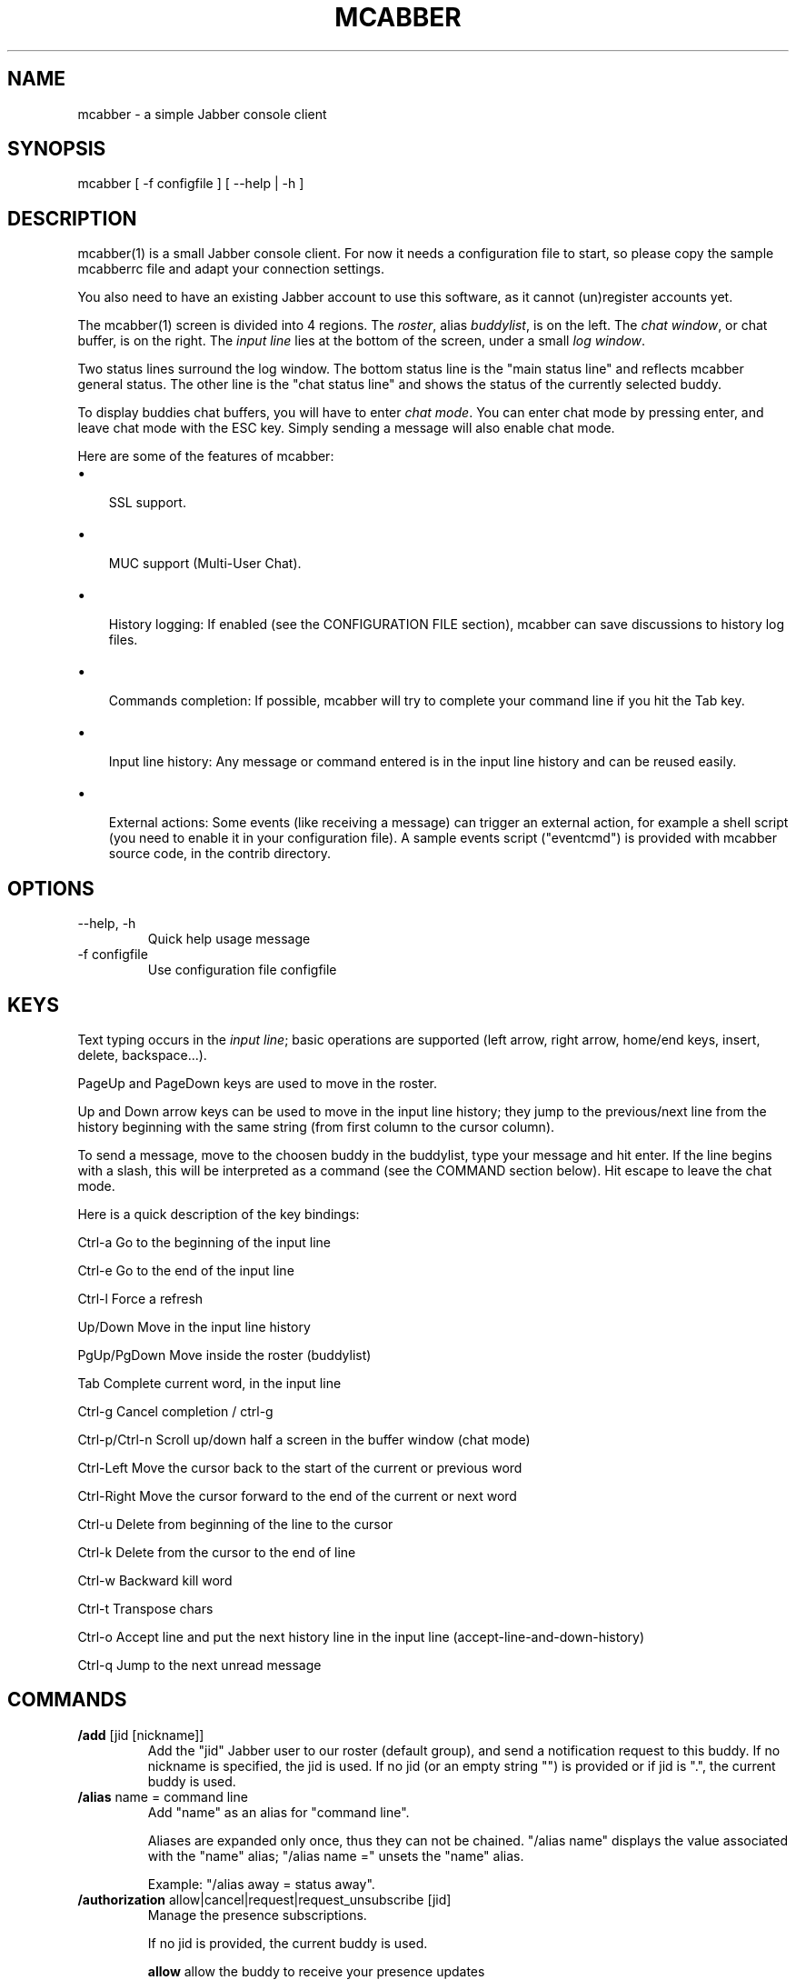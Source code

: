 .\"Generated by db2man.xsl. Don't modify this, modify the source.
.de Sh \" Subsection
.br
.if t .Sp
.ne 5
.PP
\fB\\$1\fR
.PP
..
.de Sp \" Vertical space (when we can't use .PP)
.if t .sp .5v
.if n .sp
..
.de Ip \" List item
.br
.ie \\n(.$>=3 .ne \\$3
.el .ne 3
.IP "\\$1" \\$2
..
.TH "MCABBER" 1 "" "" ""
.SH NAME
mcabber \- a simple Jabber console client
.SH "SYNOPSIS"


mcabber [ \-f configfile ] [ --help | \-h ]

.SH "DESCRIPTION"


mcabber(1) is a small Jabber console client\&. For now it needs a configuration file to start, so please copy the sample mcabberrc file and adapt your connection settings\&.


You also need to have an existing Jabber account to use this software, as it cannot (un)register accounts yet\&.


The mcabber(1) screen is divided into 4 regions\&. The \fIroster\fR, alias \fIbuddylist\fR, is on the left\&. The \fIchat window\fR, or chat buffer, is on the right\&. The \fIinput line\fR lies at the bottom of the screen, under a small \fIlog window\fR\&.


Two status lines surround the log window\&. The bottom status line is the "main status line" and reflects mcabber general status\&. The other line is the "chat status line" and shows the status of the currently selected buddy\&.


To display buddies chat buffers, you will have to enter \fIchat mode\fR\&. You can enter chat mode by pressing enter, and leave chat mode with the ESC key\&. Simply sending a message will also enable chat mode\&.


Here are some of the features of mcabber:

.TP 3
\(bu
 SSL support\&.
.TP
\(bu
 MUC support (Multi\-User Chat)\&.
.TP
\(bu
 History logging: If enabled (see the CONFIGURATION FILE section), mcabber can save discussions to history log files\&.
.TP
\(bu
 Commands completion: If possible, mcabber will try to complete your command line if you hit the Tab key\&.
.TP
\(bu
 Input line history: Any message or command entered is in the input line history and can be reused easily\&.
.TP
\(bu
 External actions: Some events (like receiving a message) can trigger an external action, for example a shell script (you need to enable it in your configuration file)\&. A sample events script ("eventcmd") is provided with mcabber source code, in the contrib directory\&.
.LP

.SH "OPTIONS"

.TP
\-\-help, \-h
Quick help usage message

.TP
\-f configfile
Use configuration file configfile 

.SH "KEYS"


Text typing occurs in the \fIinput line\fR; basic operations are supported (left arrow, right arrow, home/end keys, insert, delete, backspace...)\&.


PageUp and PageDown keys are used to move in the roster\&.


Up and Down arrow keys can be used to move in the input line history; they jump to the previous/next line from the history beginning with the same string (from first column to the cursor column)\&.


To send a message, move to the choosen buddy in the buddylist, type your message and hit enter\&. If the line begins with a slash, this will be interpreted as a command (see the COMMAND section below)\&. Hit escape to leave the chat mode\&.

Here is a quick description of the key bindings:

Ctrl\-a		Go to the beginning of the input line

Ctrl\-e		Go to the end of the input line

Ctrl\-l		Force a refresh

Up/Down     	Move in the input line history

PgUp/PgDown	Move inside the roster (buddylist)

Tab    		Complete current word, in the input line

Ctrl\-g		Cancel completion / ctrl\-g

Ctrl\-p/Ctrl\-n	Scroll up/down half a screen in the buffer window (chat mode)

Ctrl\-Left 	Move the cursor back to the start of the current or previous word

Ctrl\-Right	Move the cursor forward to the end of the current or next word

Ctrl\-u		Delete from beginning of the line to the cursor

Ctrl\-k		Delete from the cursor to the end of line

Ctrl\-w		Backward kill word

Ctrl\-t		Transpose chars

Ctrl\-o		Accept line and put the next history line in the input line (accept\-line\-and\-down\-history)

Ctrl\-q		Jump to the next unread message


.SH "COMMANDS"

.TP
\fB/add\fR [jid [nickname]]
Add the "jid" Jabber user to our roster (default group), and send a notification request to this buddy\&. If no nickname is specified, the jid is used\&. If no jid (or an empty string "") is provided or if jid is "\&.", the current buddy is used\&.

.TP
\fB/alias\fR name = command line
Add "name" as an alias for "command line"\&.

Aliases are expanded only once, thus they can not be chained\&. "/alias name" displays the value associated with the "name" alias; "/alias name =" unsets the "name" alias\&.

Example: "/alias away = status away"\&.

.TP
\fB/authorization\fR allow|cancel|request|request_unsubscribe [jid]
Manage the presence subscriptions\&.

If no jid is provided, the current buddy is used\&.

 \fBallow\fR  	allow the buddy to receive your presence updates
 \fBcancel\fR 	cancel the buddy' subscription to your presence updates
 \fBrequest\fR	request a subscription to the buddy's presence updates
 \fBrequest_unsubscribe\fR request unsubscription from the buddy's presence updates

.TP
\fB/bind\fR keycode = command line
Bind a command line to the key with the "keycode" code number\&.

Keycodes of unused keys are displayed by mcabber in the log window when pressing the key, for example "Unknown key=265"\&. "/bind keycode" displays the command line bound to the given keycode; "/bind keycode" unbinds the given keycode\&.

Note: aliases can be used in key bindings\&.

Example: "/bind 265 = status online" (265 is F1 for me, but it may depend on your ncurses installation)\&.

.TP
\fB/buffer\fR clear|top|bottom|date|%|search_backward|search_forward
The buffer command manipulates the current buddy's buffer (chat window)\&.

 \fBclear\fR      	clear the current buddy chat window
 \fBbottom\fR     	jump to the bottom of the current buddy chat buffer
 \fBtop\fR        	jump to the top of the current buddy chat buffer
 \fBup\fR [n]     	scroll the buffer up n lines (default: half a screen)
 \fBdown\fR [n]   	scroll the buffer down n lines (default: half a screen)
 \fBdate\fR date  	jump to the first line after the specified date in the chat buffer (date format: "YYYY\-mm\-dd[THH:MM:SS]", "\-" and ":" are optional)
 \fB%\fR n        	jump to position %n of the buddy chat buffer
 \fBsearch_backward\fR text	search for "text" in the current buddy chat buffer
 \fBsearch_forward\fR  text	search for "text" in the current buddy chat buffer

.TP
\fB/clear\fR
The clear command is actually an alias for "/buffer clear"\&.

.TP
\fB/connect\fR
Establish connection to the Jabber server\&.

.TP
\fB/del\fR
Delete the current buddy from our roster, unsubscribe from its presence notification and unsubscribe it from ours\&.

.TP
\fB/disconnect\fR
Terminate connection to the Jabber server\&. Note: the roster is only available when the connection to the server is active, so the buddylist is empty when disconnected\&.

.TP
\fB/event\fR #n|* accept|ignore|reject, \fB/event\fR list
Tell mcabber what to do about a pending event\&. If the first parameter is "*", the command will apply to all queued events\&.

 \fBaccept\fR	accept the event #n
 \fBignore\fR	remove the event #n from the list
 \fBreject\fR	reject the event #n
 \fBlist\fR	list all pending events

.TP
\fB/group\fR fold|unfold|toggle
The group command changes the current group display\&.

 \fBfold\fR  	fold (shrink) the current group tree in the roster
 \fBunfold\fR	unfold (expand) the current group tree in the roster
 \fBtoggle\fR	toggle the state (fold/unfold) of the current tree

.TP
\fB/info\fR
Display info on the selected entry (user, agent, group...)\&. For users, resources are displayed with the status, priority and status message (if available) of each resource\&.

.TP
\fB/move\fR [groupname]
Move the current buddy to the requested group\&. If no group is specified, then the buddy is moved to the default group\&. Tip: if the chatmode is enabled, you can use "/roster alternate" to jump to the moved buddy\&.

.TP
\fB/msay\fR begin|verbatim|send|send_to|toggle|toggle_verbatim|abort
Send a multi\-line message\&. To write a single message with several lines, the \fImulti\-line mode\fR should be used\&.

The \fIbegin\fR subcommand enables multi\-line mode\&. Note that it allows a message subject to be specified\&.

In multi\-line mode, each line (except command lines) typed in the input line will be added to the multi\-line message\&. Once the message is finished, it can be sent to the current selected buddy with the "/msay send" command\&.

The \fIverbatim\fR multi\-line mode disables commands, so that it is possible to enter lines starting with a slash\&. Only the "/msay" command (with send or abort parameters) can be used to exit verbatim mode\&.

The \fItoggle\fR and \fItoggle_verbatim\fR subcommands can be bound to a key to use the multi\-line mode quickly (for example, "bind M109 = msay toggle" to switch using the Meta\-m combination)\&.

 \fBbegin\fR [subject]	enter multi\-line mode
 \fBverbatim\fR       	enter verbatim multi\-line mode
 \fBsend\fR           	send the current multi\-line message to the currently selected buddy
 \fBsend_to\fR jid    	send the current multi\-line message to "jid"
 \fBtoggle\fR         	switch to/from multi\-line mode (begin/send)
 \fBtoggle_verbatim\fR	same with verbatim multi\-line mode
 \fBabort\fR          	leave multi\-line mode without sending the message

.TP
\fB/rawxml\fR send
 \fBsend\fR string: send string (raw XML format) to the Jabber server\&. No check is done on the string provided\&. BEWARE! Use this only if you know what you are doing, or you could terminate the connection\&.

.TP
\fB/rename\fR nickname
Rename current buddy to the given nickname\&. This command does not work for groups, at the moment (but you can move the buddies to another group with the "/move" command)\&.

.TP
\fB/request\fR time|version [jid]
Send a "IQ" query to the current buddy, or to the specified Jabber user\&. If the resource is not provided with the jid, mcabber will send the query to all known resources for this user\&.

.TP
\fB/room\fR
The room command handles Multi\-User Chat room actions\&.

 \fBjoin\fR room nick     	join "room", using "nick" as nickname\&. If no nickname is provided, the "nickname" option value is used (see sample configuration file)
 \fBleave\fR [message]    	leave the current room
 \fBnames\fR              	display members of the current room
 \fBnick\fR nick          	change your nickname in the current room
 \fBprivmsg\fR nick msg   	send private message "msg" to "nick"
 \fBremove\fR             	remove the current room from the roster (you must have left this room before)
 \fBtopic\fR              	set topic for current room
 \fBunlock\fR             	unlock current room (if you are the owner)
 \fBdestroy\fR [reason]   	destroy the current room (use with care!)
 \fBwhois\fR nick         	display MUC information about "nick"

 \fBinvite\fR jid [reason]	invite jid to the current room
 \fBkick\fR nick [reason] 	kick "nick" from the current room
 \fBban\fR jid [reason]   	ban jid from the current room
 \fBrole\fR jid role [reason]	change jid's role (role can be "none", "visitor", "participant", "moderator")
 \fBaffil\fR jid affil [reason]	change jid's affiliation (affil can be "none", "member", "admin", "owner")

.TP
\fB/roster\fR
The roster command manipulates the roster/buddylist\&.  Here are the available parameters:

 \fBbottom\fR    	jump to the bottom of the roster
 \fBtop\fR       	jump to the top of the roster
 \fBup\fR        	move up in the roster
 \fBdown\fR      	move down in the roster
 \fBhide_offline\fR	hide offline buddies
 \fBshow_offline\fR	show offline buddies
 \fBtoggle_offline\fR	toggle display of offline buddies
 \fBhide\fR      	hide roster (full\-width chat window)
 \fBshow\fR      	show roster
 \fBtoggle\fR    	toggle roster visibility
 \fBsearch\fR bud	search for a buddy with a name or buddy containing "bud" (only in the displayed buddylist)
 \fBalternate\fR 	jump to alternate buddy\&. The "alternate" buddy is the last buddy left while being in chat mode (this command is thus especially useful after commands like "/roster unread_first")
 \fBunread_first\fR	jump to the first unread message
 \fBunread_next\fR	jump to the next unread message

.TP
\fB/say\fR text
Send the "text" message to the currently selected buddy\&. Can be useful if you want to send a message beginning with a slash, for example\&.

.TP
\fB/say_to\fR jid text
Send the "text" message to the specified jid\&. Please note that this command doesn't set the default resource for a contact, so if you want to send several messages to a specific ressource you will have to use "/say_to" for each message\&.

.TP
\fB/status\fR [online|avail|invisible|free|dnd|notavail|away [\-|StatusMessage]]
Show or set the current status\&.

If no status is specified, display the current status\&.

If a status message is specified, it will overrride the message* variables (these variables can be set in the configuration file)\&. If no relevant message* variable is set and no status message provided, the current status message is kept\&. If StatusMessage is "\-", the current status message is cleared\&.

.TP
\fB/status_to\fR jid online|avail|invisible|free|dnd|notavail|away [StatusMessage]
Send the requested status to the specified Jabber user\&.

If the specified jid is "\&.", the current buddy is used\&.

Note: this status will be overridden by subsequent "/status" commands\&. If you are using the auto\-away feature, the status will overridden too\&.

Note: The jid can include a resource (i\&.e\&. user@server/resource)\&.

.TP
\fB/version\fR
Display mcabber version

.SH "CONFIGURATION FILE"


See the provided sample configuration file, which should be self\-documented\&.

.SH "FILES"


The following files can be used by mcabber(1):

.nf

$HOME/\&.mcabber/mcabberrc    Default configuration file
$HOME/\&.mcabberrc            Configuration file used if no other has been found
$HOME/\&.mcabber/histo/       Default directory for storing chat history files, if enabled

.fi

.SH "BUGS"


Certainly\&. Please tell me if you find one! :\-)

.SH "AUTHOR"


Written by Mikael BERTHE <\fImcabber@lilotux.net\fR>\&.
Originally based on cabber (Cabber homepage: <\fIhttp://cabber.sourceforge.net\fR>), please consult the AUTHORS file for details\&.

.SH "RESOURCES"


Main web site: <\fIhttp://www.lilotux.net/~mikael/mcabber/\fR>

.SH "COPYING"


Copyright (C) 2005, 2006 Mikael Berthe\&.

Some portions are Copyright (C) 2002\-2004 <cabber@ajmacias\&.com>\&.


Free use of this software is granted under the terms of the GNU General Public License (GPL)\&.


